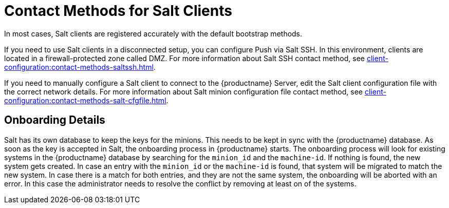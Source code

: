 [[contact-methods-salt]]
= Contact Methods for Salt Clients

In most cases, Salt clients are registered accurately with the default bootstrap methods.

If you need to use Salt clients in a disconnected setup, you can configure Push via Salt SSH. In this environment, clients are located in a firewall-protected zone called DMZ. For more information about Salt SSH contact method, see xref:client-configuration:contact-methods-saltssh.adoc[].

If you need to manually configure a Salt client to connect to the {productname} Server, edit the Salt client configuration file with the correct network details. For more information about Salt minion configuration file contact method, see xref:client-configuration:contact-methods-salt-cfgfile.adoc[].

[[onboarding-details]]
== Onboarding Details

Salt has its own database to keep the keys for the minions. This needs to be kept in sync with the {productname} database. As soon as the key is accepted in Salt, the onboarding process in {productname} starts. The onboarding process will look for existing systems in the {productname} database by searching for the ``minion_id`` and the ``machine-id``. If nothing is found, the new system gets created. In case an entry with the ``minion_id`` or the ``machine-id`` is found, that system will be migrated to match the new system. In case there is a match for both entries, and they are not the same system, the onboarding will be aborted with an error. In this case the administrator needs to resolve the conflict by removing at least on of the systems.
